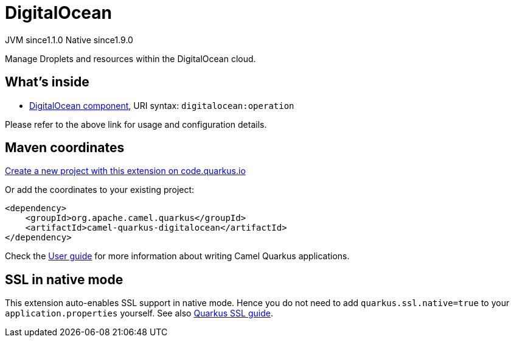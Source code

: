 // Do not edit directly!
// This file was generated by camel-quarkus-maven-plugin:update-extension-doc-page
= DigitalOcean
:linkattrs:
:cq-artifact-id: camel-quarkus-digitalocean
:cq-native-supported: true
:cq-status: Stable
:cq-status-deprecation: Stable
:cq-description: Manage Droplets and resources within the DigitalOcean cloud.
:cq-deprecated: false
:cq-jvm-since: 1.1.0
:cq-native-since: 1.9.0

[.badges]
[.badge-key]##JVM since##[.badge-supported]##1.1.0## [.badge-key]##Native since##[.badge-supported]##1.9.0##

Manage Droplets and resources within the DigitalOcean cloud.

== What's inside

* xref:{cq-camel-components}::digitalocean-component.adoc[DigitalOcean component], URI syntax: `digitalocean:operation`

Please refer to the above link for usage and configuration details.

== Maven coordinates

https://code.quarkus.io/?extension-search=camel-quarkus-digitalocean[Create a new project with this extension on code.quarkus.io, window="_blank"]

Or add the coordinates to your existing project:

[source,xml]
----
<dependency>
    <groupId>org.apache.camel.quarkus</groupId>
    <artifactId>camel-quarkus-digitalocean</artifactId>
</dependency>
----

Check the xref:user-guide/index.adoc[User guide] for more information about writing Camel Quarkus applications.

== SSL in native mode

This extension auto-enables SSL support in native mode. Hence you do not need to add
`quarkus.ssl.native=true` to your `application.properties` yourself. See also
https://quarkus.io/guides/native-and-ssl[Quarkus SSL guide].
